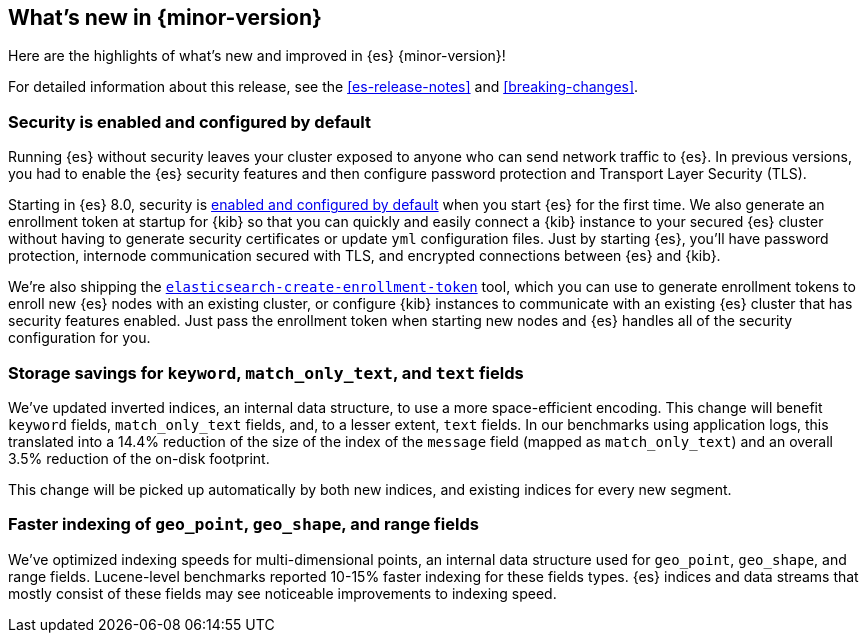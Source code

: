 [[release-highlights]]
== What's new in {minor-version}

Here are the highlights of what's new and improved in {es} {minor-version}!

For detailed information about this release, see the <<es-release-notes>> and
<<breaking-changes>>.

// Add previous release to the list
// Other versions: 
// {ref-bare}/7.last/release-highlights.html[7.last] 
// | {ref-bare}/8.0/release-highlights.html[8.0]

// Use the notable-highlights tag to mark entries that 
// should be featured in the Stack Installation and Upgrade Guide:

// tag::notable-highlights[] 
[discrete]
=== Security is enabled and configured by default

Running {es} without security leaves your cluster exposed to anyone who can send
network traffic to {es}. In previous versions, you had to enable the {es}
security features and then configure password protection and Transport Layer
Security (TLS).

Starting in {es} 8.0, security is
<<configuring-stack-security,enabled and configured by default>> when you start
{es} for the first time. We also generate an enrollment token at startup for
{kib} so that you can quickly and easily connect a {kib} instance to your
secured {es} cluster without having to generate security certificates or update
`yml` configuration files. Just by starting {es}, you’ll have password
protection, internode communication secured with TLS, and encrypted connections
between {es} and {kib}.

We're also shipping the
<<create-enrollment-token,`elasticsearch-create-enrollment-token`>> tool, which
you can use to generate enrollment tokens to enroll new {es} nodes with an
existing cluster, or configure {kib} instances to communicate with an existing
{es} cluster that has security features enabled. Just pass the enrollment token
when starting new nodes and {es} handles all of the security configuration for
you.


[discrete]
=== Storage savings for `keyword`, `match_only_text`, and `text` fields

We've updated inverted indices, an internal data structure, to use a more
space-efficient encoding. This change will benefit `keyword` fields,
`match_only_text` fields, and, to a lesser extent, `text` fields. In our
benchmarks using application logs, this translated into a 14.4% reduction of
the size of the index of the `message` field (mapped as `match_only_text`) and
an overall 3.5% reduction of the on-disk footprint.

This change will be picked up automatically by both new indices, and existing
indices for every new segment.

[discrete]
=== Faster indexing of `geo_point`, `geo_shape`, and range fields

We've optimized indexing speeds for multi-dimensional points, an internal data
structure used for `geo_point`, `geo_shape`, and range fields. Lucene-level
benchmarks reported 10-15% faster indexing for these fields types. {es} indices
and data streams that mostly consist of these fields may see noticeable
improvements to indexing speed.

// end::notable-highlights[]

// Omit the notable highlights tag for entries that only need to appear in the ES ref:
// [discrete] 
// === Heading
//
// Description. 
